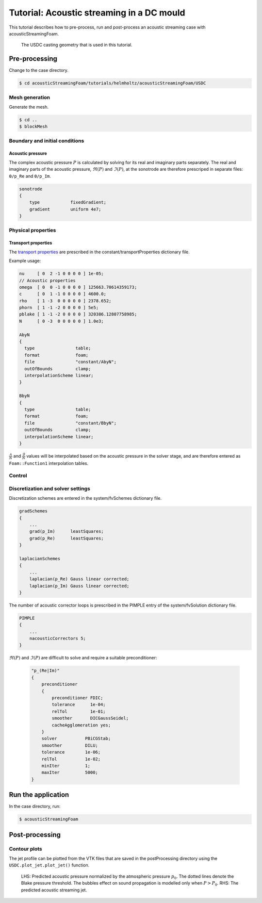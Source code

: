 ==========================================
Tutorial: Acoustic streaming in a DC mould
==========================================

This tutorial describes how to pre-process, run and post-process an acoustic 
streaming case with acousticStreamingFoam.

.. figure:: ../images/USDC_Schematic.png
  :width: 100%
  :alt: USDC casting schematic

  The USDC casting geometry that is used in this tutorial.

Pre-processing
==============

Change to the case directory.

.. code-block:: console

  $ cd acousticStreamingFoam/tutorials/helmholtz/acousticStreamingFoam/USDC

Mesh generation
---------------

Generate the mesh.

.. code-block:: console

  $ cd ..
  $ blockMesh

Boundary and initial conditions
-------------------------------

Acoustic pressure
^^^^^^^^^^^^^^^^^

The complex acoustic pressure :math:`{P}` is calculated by solving for its 
real and imaginary parts separately. The real and imaginary parts of the 
acoustic pressure, :math:`\Re(P)` and :math:`\Im(P)`, at the sonotrode are
therefore prescriped in separate files: ``0/p_Re`` and ``0/p_Im``.

.. code-block:: cpp 
  
  sonotrode
  {
      type            fixedGradient;
      gradient        uniform 4e7;
  }

Physical properties
-------------------

Transport properties
^^^^^^^^^^^^^^^^^^^^

The `transport properties <../solver/acousticStreamingFoam.html#nomenclature>`_ are prescribed in the constant/transportProperties dictionary file.

Example usage:

.. code-block:: cpp

  nu     [ 0  2 -1 0 0 0 0 ] 1e-05;
  // Acoustic properties
  omega  [ 0  0 -1 0 0 0 0 ] 125663.70614359173;
  c      [ 0  1 -1 0 0 0 0 ] 4600.0;
  rho    [ 1 -3  0 0 0 0 0 ] 2378.652;
  phorn  [ 1 -1 -2 0 0 0 0 ] 5e5;
  pblake [ 1 -1 -2 0 0 0 0 ] 320386.12807758985;
  N      [ 0 -3  0 0 0 0 0 ] 1.0e3;

  AbyN
  {
    type                table;
    format              foam;
    file                "constant/AbyN";
    outOfBounds         clamp;
    interpolationScheme linear;
  }
  
  BbyN
  {
    type                table;
    format              foam;
    file                "constant/BbyN";
    outOfBounds         clamp;
    interpolationScheme linear;
  }

:math:`\frac{\mathcal{A}}{N}` and :math:`\frac{\mathcal{B}}{N}` values 
will be interpolated based on the acoustic pressure in the solver stage, and
are therefore entered as ``Foam::Function1`` interpolation tables.

Control
-------

Discretization and solver settings
----------------------------------

Discretization schemes are entered in the system/fvSchemes dictionary file.

.. code-block:: cpp
  
  gradSchemes
  {
      ...
      grad(p_Im)      leastSquares;
      grad(p_Re)      leastSquares;
  }
  
  laplacianSchemes
  {
      ...      
      laplacian(p_Re) Gauss linear corrected;
      laplacian(p_Im) Gauss linear corrected;
  }

The number of acoustic corrector loops is prescribed in the PIMPLE entry of the system/fvSolution dictionary file.

.. code-block:: cpp 
  
  PIMPLE
  {
      ...
      nacousticCorrectors 5;
  }

:math:`\Re(P)` and :math:`\Im(P)` are difficult to solve and require a suitable preconditioner:

 .. code-block:: cpp
    
    "p_(Re|Im)"
    {
        preconditioner
        {
            preconditioner FDIC;
            tolerance      1e-04;
            relTol         1e-01;
            smoother       DICGaussSeidel;
            cacheAgglomeration yes;
        }
        solver           PBiCGStab;
        smoother         DILU;
        tolerance        1e-06;
        relTol           1e-02;
        minIter          1;
        maxIter          5000;
    }

Run the application
===================

In the case directory, run:

.. code-block:: console

  $ acousticStreamingFoam

Post-processing
===============

Contour plots
-------------

The jet profile can be plotted from the VTK files that are saved in the 
postProcessing directory using the ``USDC.plot_jet.plot_jet()`` function.

.. Figure:: ../images/Jet.png
  :width: 100%
  :alt: Predicted acoustic streaming jet

  LHS: Predicted acoustic pressure normalized by the atmospheric pressure :math:`p_{0}`. 
  The dotted lines denote the Blake pressure threshold. The bubbles effect on 
  sound propagation is modelled only when :math:`P > P_{0}`. RHS: The predicted
  acoustic streaming jet.
